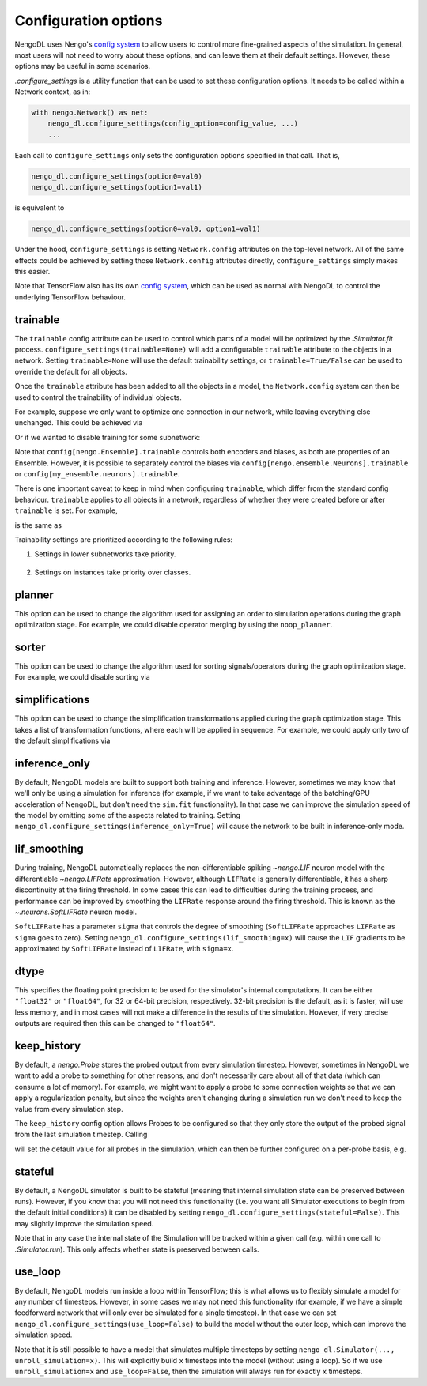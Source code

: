 Configuration options
=====================

NengoDL uses Nengo's `config system <https://www.nengo.ai/nengo/config.html>`__
to allow users to control more fine-grained aspects of the simulation.  In
general, most users will not need to worry about these options, and can leave
them at their default settings.  However, these options may be useful in
some scenarios.

`.configure_settings` is a utility function that can be used to set these
configuration options.  It needs to be called within a Network context, as in:

.. code-block:: python

    with nengo.Network() as net:
        nengo_dl.configure_settings(config_option=config_value, ...)
        ...

Each call to ``configure_settings`` only sets the configuration
options specified in that call.  That is,

.. code-block:: python

    nengo_dl.configure_settings(option0=val0)
    nengo_dl.configure_settings(option1=val1)

is equivalent to

.. code-block:: python

    nengo_dl.configure_settings(option0=val0, option1=val1)

Under the hood, ``configure_settings`` is setting ``Network.config`` attributes on
the top-level network.  All of the same effects could be achieved by setting
those ``Network.config`` attributes directly, ``configure_settings`` simply makes this
easier.

Note that TensorFlow also has its own `config system
<https://www.tensorflow.org/api_docs/python/tf/config>`__, which can be
used as normal with NengoDL to control the underlying TensorFlow behaviour.

.. _config-trainable:

trainable
---------

The ``trainable`` config attribute can be used to control which parts of a
model will be optimized by the `.Simulator.fit` process.
``configure_settings(trainable=None)`` will add a configurable ``trainable``
attribute to the objects in a network.  Setting ``trainable=None`` will use the
default trainability settings, or ``trainable=True/False`` can be used to
override the default for all objects.

Once the ``trainable`` attribute has been added to all the objects in a model,
the ``Network.config`` system can then be used to control the trainability of
individual objects.

For example, suppose we only want to optimize one connection in our network,
while leaving everything else unchanged.  This could be achieved via

.. testcode::

    with nengo.Network() as net:
        # this adds the `trainable` attribute to all the trainable objects
        # in the network, and initializes it to `False`
        nengo_dl.configure_settings(trainable=False)

        a = nengo.Node([0])
        b = nengo.Ensemble(10, 1)
        c = nengo.Node(size_in=1)

        nengo.Connection(a, b)

        # make this specific connection trainable
        conn = nengo.Connection(b, c)
        net.config[conn].trainable = True

Or if we wanted to disable training for some subnetwork:

.. testcode::

    with nengo.Network() as net:
        nengo_dl.configure_settings(trainable=None)
        ...
        with nengo.Network() as subnet:
            nengo_dl.configure_settings(trainable=False)
            ...

Note that ``config[nengo.Ensemble].trainable`` controls both encoders and
biases, as both are properties of an Ensemble.  However, it is possible to
separately control the biases via ``config[nengo.ensemble.Neurons].trainable``
or ``config[my_ensemble.neurons].trainable``.

There is one important caveat to keep in mind when configuring ``trainable``,
which differ from the standard config behaviour. ``trainable`` applies to all objects
in a network, regardless of whether
they were created before or after ``trainable`` is set.  For example,

.. testcode::

    with nengo.Network() as net:
        nengo_dl.configure_settings(trainable=None)
        ...
        net.config[nengo.Ensemble].trainable = False
        a = nengo.Ensemble(10, 1)
        ...

is the same as

.. testcode::

    with nengo.Network() as net:
        nengo_dl.configure_settings(trainable=None)
        ...
        a = nengo.Ensemble(10, 1)
        net.config[nengo.Ensemble].trainable = False
        ...

Trainability settings are prioritized according to the following rules:

1. Settings in lower subnetworks take priority.

    .. testcode::

        with nengo.Network() as net:
            nengo_dl.configure_settings(trainable=True)
            with nengo.Network() as subnet:
                nengo_dl.configure_settings(trainable=False)

                # this ensemble will not be trainable, because settings on
                # `subnet` override settings on `net`
                a = nengo.Ensemble(10, 1)

2. Settings on instances take priority over classes.

    .. testcode::

        with nengo.Network() as net:
            nengo_dl.configure_settings(trainable=None)

            a = nengo.Ensemble(10, 1)

            # this will make `a` trainable (even though Ensembles in general
            # are not trainable)
            net.config[a].trainable = True
            net.config[nengo.Ensemble].trainable = False

.. _config-planner:

planner
-------

This option can be used to change the algorithm used for assigning an order
to simulation operations during the graph optimization stage.  For example, we
could disable operator merging by using the ``noop_planner``.

.. testcode::

    from nengo_dl.graph_optimizer import noop_planner

    with nengo.Network() as net:
        nengo_dl.configure_settings(planner=noop_planner)

sorter
------

This option can be used to change the algorithm used for sorting
signals/operators during the graph optimization stage.  For example, we could
disable sorting via

.. testcode::

    from nengo_dl.graph_optimizer import noop_order_signals

    with nengo.Network() as net:
        nengo_dl.configure_settings(sorter=noop_order_signals)

simplifications
---------------

This option can be used to change the simplification transformations applied
during the graph optimization stage.  This takes a list of transformation
functions, where each will be applied in sequence.  For example, we could apply
only two of the default simplifications via

.. testcode::

    from nengo_dl.graph_optimizer import remove_identity_muls, remove_zero_incs

    with nengo.Network() as net:
        nengo_dl.configure_settings(simplifications=[remove_identity_muls,
                                                     remove_zero_incs])

.. _config-inference-only:

inference_only
--------------

By default, NengoDL models are built to support both training and inference.
However, sometimes we may know that we'll only be using a simulation for
inference (for example, if we want to take advantage of the batching/GPU
acceleration of NengoDL, but don't need the ``sim.fit`` functionality).  In
that case we can improve the simulation speed of the model by omitting some
of the aspects related to training.  Setting
``nengo_dl.configure_settings(inference_only=True)`` will cause the network
to be built in inference-only mode.

lif_smoothing
-------------

During training, NengoDL automatically replaces the non-differentiable
spiking `~nengo.LIF` neuron model with the differentiable
`~nengo.LIFRate` approximation.
However, although ``LIFRate`` is generally differentiable, it has a sharp
discontinuity at the firing threshold.  In some cases this can lead to
difficulties during the training process, and performance can be improved by
smoothing the ``LIFRate`` response around the firing threshold.  This is
known as the `~.neurons.SoftLIFRate` neuron model.

``SoftLIFRate`` has a parameter ``sigma`` that controls the degree of smoothing
(``SoftLIFRate`` approaches ``LIFRate`` as ``sigma`` goes to zero).  Setting
``nengo_dl.configure_settings(lif_smoothing=x)`` will cause the ``LIF``
gradients to be approximated by ``SoftLIFRate`` instead of ``LIFRate``, with
``sigma=x``.

dtype
-----

This specifies the floating point precision to be used for the simulator's
internal computations.  It can be either ``"float32"`` or ``"float64"``,
for 32 or 64-bit precision, respectively.  32-bit precision is the default,
as it is faster, will use less memory, and in most cases will not make a
difference in the results of the simulation.  However, if very precise outputs
are required then this can be changed to ``"float64"``.

keep_history
------------

By default, a `nengo.Probe` stores the probed output from every simulation
timestep.  However, sometimes in NengoDL we want to add a probe to something
for other reasons, and don't necessarily care about all of that data (which can
consume a lot of memory).  For example, we might want to apply a probe to some
connection weights so that we can apply a regularization penalty, but since
the weights aren't changing during a simulation run we don't need to keep
the value from every simulation step.

The ``keep_history`` config option allows Probes to be configured so that they
only store the output of the probed signal from the last simulation timestep.
Calling

.. testcode::

    with nengo.Network() as net:
        nengo_dl.configure_settings(keep_history=False)

will set the default value for all probes in the simulation, which can then
be further configured on a per-probe basis, e.g.

.. testcode::

   with nengo.Network() as net:
      nengo_dl.configure_settings(keep_history=True)

      my_ens = nengo.Ensemble(10, 1)
      my_probe = nengo.Probe(my_ens)
      net.config[my_probe].keep_history = False

.. _config-stateful:

stateful
--------

By default, a NengoDL simulator is built to be stateful (meaning that internal
simulation state can be preserved between runs). However, if you know that you will
not need this functionality (i.e. you want all Simulator executions to begin from
the default initial conditions) it can be disabled by setting
``nengo_dl.configure_settings(stateful=False)``. This may slightly improve the
simulation speed.

Note that in any case the internal state of the Simulation will be
tracked within a given call (e.g. within one call to `.Simulator.run`). This only
affects whether state is preserved between calls.

.. _config-use-loop:

use_loop
--------

By default, NengoDL models run inside a loop within TensorFlow; this is what
allows us to flexibly simulate a model for any number of timesteps. However, in some
cases we may not need this functionality (for example, if we have a simple feedforward
network that will only ever be simulated for a single timestep). In that case we can
set ``nengo_dl.configure_settings(use_loop=False)`` to build the model without the
outer loop, which can improve the simulation speed.

Note that it is still possible to have a model that simulates multiple timesteps by
setting ``nengo_dl.Simulator(..., unroll_simulation=x)``. This will explicitly build
``x`` timesteps into the model (without using a loop).  So if we use
``unroll_simulation=x`` and ``use_loop=False``, then the simulation will always run
for exactly ``x`` timesteps.
